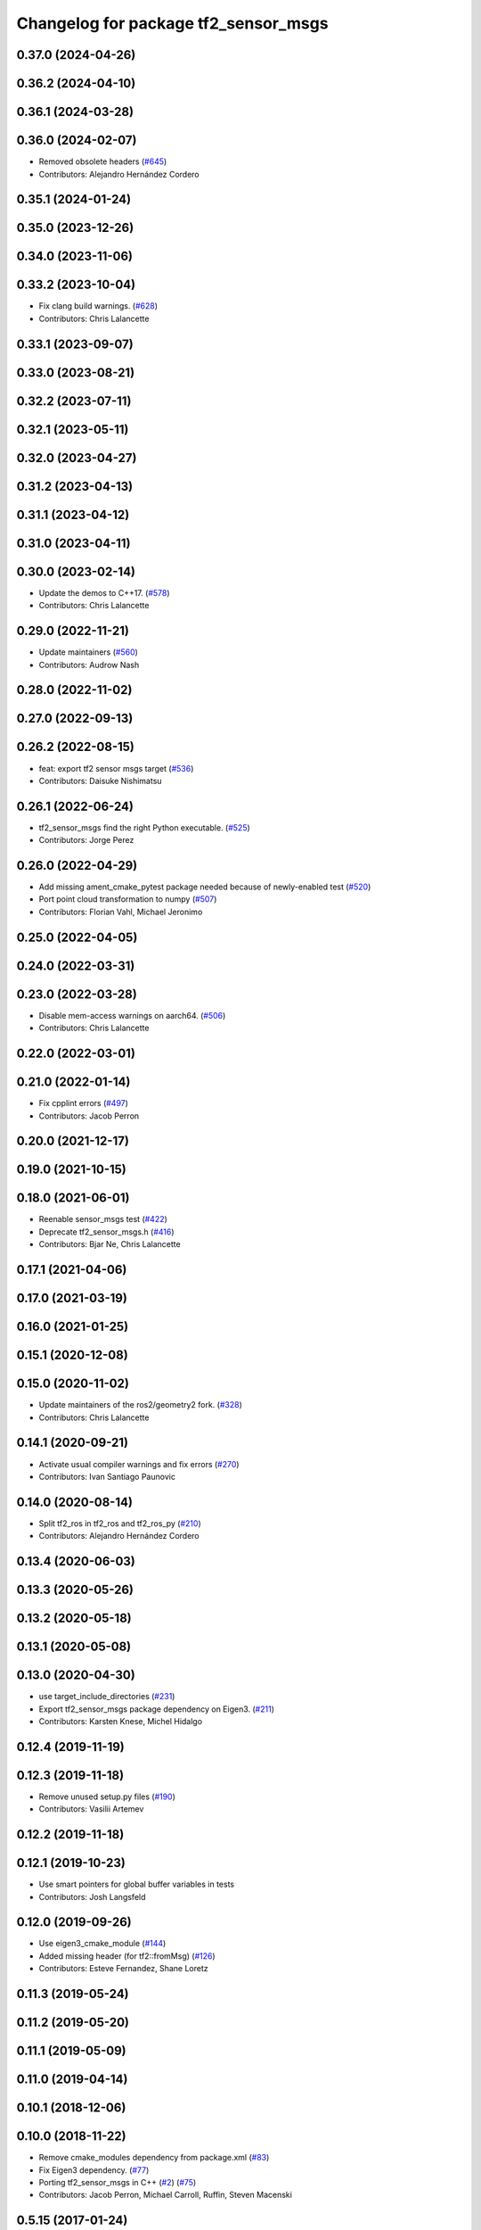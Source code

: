 ^^^^^^^^^^^^^^^^^^^^^^^^^^^^^^^^^^^^^
Changelog for package tf2_sensor_msgs
^^^^^^^^^^^^^^^^^^^^^^^^^^^^^^^^^^^^^

0.37.0 (2024-04-26)
-------------------

0.36.2 (2024-04-10)
-------------------

0.36.1 (2024-03-28)
-------------------

0.36.0 (2024-02-07)
-------------------
* Removed obsolete headers (`#645 <https://github.com/ros2/geometry2/issues/645>`_)
* Contributors: Alejandro Hernández Cordero

0.35.1 (2024-01-24)
-------------------

0.35.0 (2023-12-26)
-------------------

0.34.0 (2023-11-06)
-------------------

0.33.2 (2023-10-04)
-------------------
* Fix clang build warnings. (`#628 <https://github.com/ros2/geometry2/issues/628>`_)
* Contributors: Chris Lalancette

0.33.1 (2023-09-07)
-------------------

0.33.0 (2023-08-21)
-------------------

0.32.2 (2023-07-11)
-------------------

0.32.1 (2023-05-11)
-------------------

0.32.0 (2023-04-27)
-------------------

0.31.2 (2023-04-13)
-------------------

0.31.1 (2023-04-12)
-------------------

0.31.0 (2023-04-11)
-------------------

0.30.0 (2023-02-14)
-------------------
* Update the demos to C++17. (`#578 <https://github.com/ros2/geometry2/issues/578>`_)
* Contributors: Chris Lalancette

0.29.0 (2022-11-21)
-------------------
* Update maintainers (`#560 <https://github.com/ros2/geometry2/issues/560>`_)
* Contributors: Audrow Nash

0.28.0 (2022-11-02)
-------------------

0.27.0 (2022-09-13)
-------------------

0.26.2 (2022-08-15)
-------------------
* feat: export tf2 sensor msgs target (`#536 <https://github.com/ros2/geometry2/issues/536>`_)
* Contributors: Daisuke Nishimatsu

0.26.1 (2022-06-24)
-------------------
* tf2_sensor_msgs find the right Python executable. (`#525 <https://github.com/ros2/geometry2/issues/525>`_)
* Contributors: Jorge Perez

0.26.0 (2022-04-29)
-------------------
* Add missing ament_cmake_pytest package needed because of newly-enabled test (`#520 <https://github.com/ros2/geometry2/issues/520>`_)
* Port point cloud transformation to numpy (`#507 <https://github.com/ros2/geometry2/issues/507>`_)
* Contributors: Florian Vahl, Michael Jeronimo

0.25.0 (2022-04-05)
-------------------

0.24.0 (2022-03-31)
-------------------

0.23.0 (2022-03-28)
-------------------
* Disable mem-access warnings on aarch64. (`#506 <https://github.com/ros2/geometry2/issues/506>`_)
* Contributors: Chris Lalancette

0.22.0 (2022-03-01)
-------------------

0.21.0 (2022-01-14)
-------------------
* Fix cpplint errors (`#497 <https://github.com/ros2/geometry2/issues/497>`_)
* Contributors: Jacob Perron

0.20.0 (2021-12-17)
-------------------

0.19.0 (2021-10-15)
-------------------

0.18.0 (2021-06-01)
-------------------
* Reenable sensor_msgs test (`#422 <https://github.com/ros2/geometry2/issues/422>`_)
* Deprecate tf2_sensor_msgs.h (`#416 <https://github.com/ros2/geometry2/issues/416>`_)
* Contributors: Bjar Ne, Chris Lalancette

0.17.1 (2021-04-06)
-------------------

0.17.0 (2021-03-19)
-------------------

0.16.0 (2021-01-25)
-------------------

0.15.1 (2020-12-08)
-------------------

0.15.0 (2020-11-02)
-------------------
* Update maintainers of the ros2/geometry2 fork. (`#328 <https://github.com/ros2/geometry2/issues/328>`_)
* Contributors: Chris Lalancette

0.14.1 (2020-09-21)
-------------------
* Activate usual compiler warnings and fix errors (`#270 <https://github.com/ros2/geometry2/issues/270>`_)
* Contributors: Ivan Santiago Paunovic

0.14.0 (2020-08-14)
-------------------
* Split tf2_ros in tf2_ros and tf2_ros_py (`#210 <https://github.com/ros2/geometry2/issues/210>`_)
* Contributors: Alejandro Hernández Cordero

0.13.4 (2020-06-03)
-------------------

0.13.3 (2020-05-26)
-------------------

0.13.2 (2020-05-18)
-------------------

0.13.1 (2020-05-08)
-------------------

0.13.0 (2020-04-30)
-------------------
* use target_include_directories (`#231 <https://github.com/ros2/geometry2/issues/231>`_)
* Export tf2_sensor_msgs package dependency on Eigen3. (`#211 <https://github.com/ros2/geometry2/issues/211>`_)
* Contributors: Karsten Knese, Michel Hidalgo

0.12.4 (2019-11-19)
-------------------

0.12.3 (2019-11-18)
-------------------
* Remove unused setup.py files (`#190 <https://github.com/ros2/geometry2/issues/190>`_)
* Contributors: Vasilii Artemev

0.12.2 (2019-11-18)
-------------------

0.12.1 (2019-10-23)
-------------------
* Use smart pointers for global buffer variables in tests
* Contributors: Josh Langsfeld

0.12.0 (2019-09-26)
-------------------
* Use eigen3_cmake_module (`#144 <https://github.com/ros2/geometry2/issues/144>`_)
* Added missing header (for tf2::fromMsg) (`#126 <https://github.com/ros2/geometry2/issues/126>`_)
* Contributors: Esteve Fernandez, Shane Loretz

0.11.3 (2019-05-24)
-------------------

0.11.2 (2019-05-20)
-------------------

0.11.1 (2019-05-09)
-------------------

0.11.0 (2019-04-14)
-------------------

0.10.1 (2018-12-06)
-------------------

0.10.0 (2018-11-22)
-------------------
* Remove cmake_modules dependency from package.xml (`#83 <https://github.com/ros2/geometry2/issues/83>`_)
* Fix Eigen3 dependency. (`#77 <https://github.com/ros2/geometry2/issues/77>`_)
* Porting tf2_sensor_msgs in C++ (`#2 <https://github.com/ros2/geometry2/issues/2>`_) (`#75 <https://github.com/ros2/geometry2/issues/75>`_)
* Contributors: Jacob Perron, Michael Carroll, Ruffin, Steven Macenski

0.5.15 (2017-01-24)
-------------------

0.5.14 (2017-01-16)
-------------------

0.5.13 (2016-03-04)
-------------------
* add missing Python runtime dependency
* fix wrong comment
* Adding tests to package
* Fixing do_transform_cloud for python
  The previous code was not used at all (it was a mistake in the __init_\_.py so
  the do_transform_cloud was not available to the python users).
  The python code need some little correction (e.g there is no method named
  read_cloud but it's read_points for instance, and as we are in python we can't
  use the same trick as in c++ when we got an immutable)
* Contributors: Laurent GEORGE, Vincent Rabaud

0.5.12 (2015-08-05)
-------------------

0.5.11 (2015-04-22)
-------------------

0.5.10 (2015-04-21)
-------------------

0.5.9 (2015-03-25)
------------------

0.5.8 (2015-03-17)
------------------
* ODR violation fixes and more conversions
* Fix keeping original pointcloud header in transformed pointcloud
* Contributors: Paul Bovbel, Tully Foote, Vincent Rabaud

0.5.7 (2014-12-23)
------------------
* add support for transforming sensor_msgs::PointCloud2
* Contributors: Vincent Rabaud
